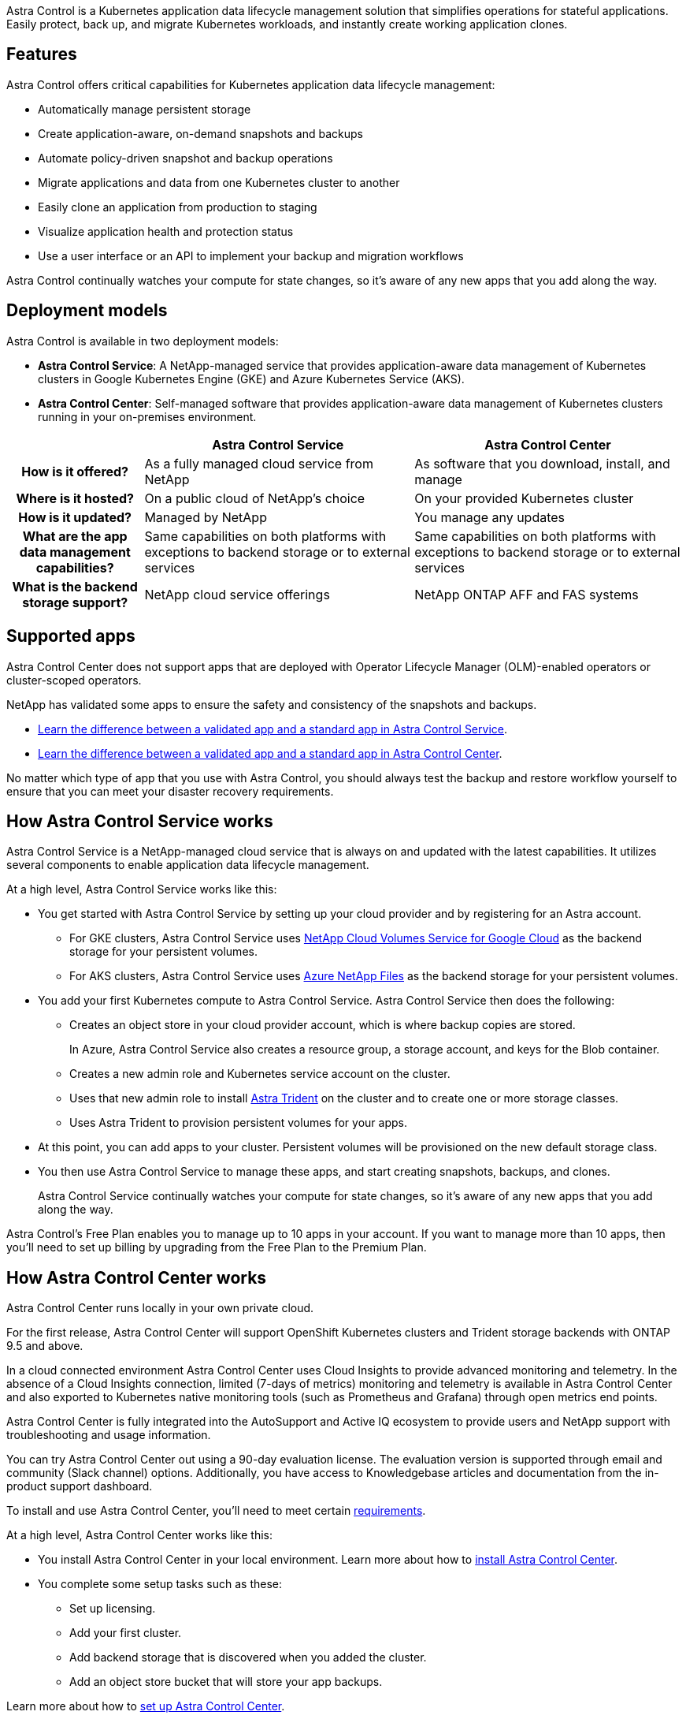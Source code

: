 

Astra Control is a Kubernetes application data lifecycle management solution that simplifies operations for stateful applications. Easily protect, back up, and migrate Kubernetes workloads, and instantly create working application clones.

== Features

Astra Control offers critical capabilities for Kubernetes application data lifecycle management:

* Automatically manage persistent storage
* Create application-aware, on-demand snapshots and backups
* Automate policy-driven snapshot and backup operations
* Migrate applications and data from one Kubernetes cluster to another
* Easily clone an application from production to staging
* Visualize application health and protection status
* Use a user interface or an API to implement your backup and migration workflows

Astra Control continually watches your compute for state changes, so it’s aware of any new apps that you add along the way.


== Deployment models
Astra Control is available in two deployment models:

* *Astra Control Service*: A NetApp-managed service that provides application-aware data management of Kubernetes clusters in Google Kubernetes Engine (GKE) and Azure Kubernetes Service (AKS).
* *Astra Control Center*: Self-managed software that provides application-aware data management of Kubernetes clusters running in your on-premises environment.

[cols=3*,options="header",cols="1h,2d,2d"]
|===
|
| Astra Control Service
| Astra Control Center
| How is it offered? | As a fully managed cloud service from NetApp | As software that you download, install, and manage
| Where is it hosted? | On a public cloud of NetApp's choice | On your provided Kubernetes cluster
| How is it updated? | Managed by NetApp | You manage any updates
| What are the app data management capabilities? | Same capabilities on both platforms with exceptions to backend storage or to external services | Same capabilities on both platforms with exceptions to backend storage or to external services
| What is the backend storage support? | NetApp cloud service offerings | NetApp ONTAP AFF and FAS systems
|===

== Supported apps

Astra Control Center does not support apps that are deployed with Operator Lifecycle Manager (OLM)-enabled operators or cluster-scoped operators.

NetApp has validated some apps to ensure the safety and consistency of the snapshots and backups.

* https://docs.netapp.com/us-en/astra/learn/validated-vs-standard.html[Learn the difference between a validated app and a standard app in Astra Control Service^].
* https://docs.netapp.com/us-en/astra-control-center/concepts/validated-vs-standard.html[Learn the difference between a validated app and a standard app in Astra Control Center^].

No matter which type of app that you use with Astra Control, you should always test the backup and restore workflow yourself to ensure that you can meet your disaster recovery requirements.

== How Astra Control Service works

Astra Control Service is a NetApp-managed cloud service that is always on and updated with the latest capabilities. It utilizes several components to enable application data lifecycle management.


At a high level, Astra Control Service works like this:

* You get started with Astra Control Service by setting up your cloud provider and by registering for an Astra account.
+
** For GKE clusters, Astra Control Service uses https://cloud.netapp.com/cloud-volumes-service-for-gcp[NetApp Cloud Volumes Service for Google Cloud^] as the backend storage for your persistent volumes.
+
** For AKS clusters, Astra Control Service uses https://cloud.netapp.com/azure-netapp-files[Azure NetApp Files^] as the backend storage for your persistent volumes.

* You add your first Kubernetes compute to Astra Control Service. Astra Control Service then does the following:

** Creates an object store in your cloud provider account, which is where backup copies are stored.
+
In Azure, Astra Control Service also creates a resource group, a storage account, and keys for the Blob container.

** Creates a new admin role and Kubernetes service account on the cluster.

** Uses that new admin role to install https://docs.netapp.com/us-en/trident/index.html[Astra Trident^] on the cluster and to create one or more storage classes.

+
** Uses Astra Trident to provision persistent volumes for your apps.

* At this point, you can add apps to your cluster. Persistent volumes will be provisioned on the new default storage class.

* You then use Astra Control Service to manage these apps, and start creating snapshots, backups, and clones.
+
Astra Control Service continually watches your compute for state changes, so it's aware of any new apps that you add along the way.

Astra Control's Free Plan enables you to manage up to 10 apps in your account. If you want to manage more than 10 apps, then you'll need to set up billing by upgrading from the Free Plan to the Premium Plan.


== How Astra Control Center works

Astra Control Center runs locally in your own private cloud.

For the first release, Astra Control Center will support OpenShift Kubernetes clusters and Trident storage backends with ONTAP 9.5 and above.

In a cloud connected environment Astra Control Center uses Cloud Insights to provide advanced monitoring and telemetry. In the absence of a Cloud Insights connection, limited (7-days of metrics) monitoring and telemetry is available in Astra Control Center and also exported to Kubernetes native monitoring tools (such as Prometheus and Grafana) through open metrics end points.

Astra Control Center is fully integrated into the AutoSupport and Active IQ ecosystem to provide users and NetApp support with troubleshooting and usage information.

You can try Astra Control Center out using a 90-day evaluation license. The evaluation version is supported through email and community (Slack channel) options. Additionally, you have access to Knowledgebase articles and documentation from the in-product support dashboard.

To install and use Astra Control Center, you'll need to meet certain https://docs.netapp.com/us-en/astra-control-center/get-started/requirements.html[requirements].

At a high level, Astra Control Center works like this:

* You install Astra Control Center in your local environment. Learn more about how to https://docs.netapp.com/us-en/astra-control-center/get-started/install_acc.html[install Astra Control Center].

* You complete some setup tasks such as these:

** Set up licensing.
** Add your first cluster.
** Add backend storage that is discovered when you added the cluster.
** Add an object store bucket that will store your app backups.

Learn more about how to https://docs.netapp.com/us-en/astra-control-center/get-started/setup_overview.html[set up Astra Control Center].

Astra Control Center does this:

* Discovers details about the managed Kubernetes clusters.
* Discovers your Astra Trident configuration on the clusters that you choose to manage and lets you monitor the storage backends.
* Discovers apps on those clusters and enables you to manage and protect the apps.

You can add apps to your cluster. Or, if you have some apps already in the cluster being managed, you can use Astra Control Center to discover and manage them. Then, use Astra Control Center to create snapshots, backups, and clones.


== For more information

* https://docs.netapp.com/us-en/astra/index.html[Astra Control Service documentation^]
* https://docs.netapp.com/us-en/astra-control-center/index.html[Astra Control Center documentation^]
* https://docs.netapp.com/us-en/trident/index.html[Astra Trident documentation^]
* https://docs.netapp.com/us-en/astra-automation/index.html[Use the Astra API^]
* https://docs.netapp.com/us-en/cloudinsights/[Cloud Insights documentation^]
* https://docs.netapp.com/us-en/ontap/index.html[ONTAP documentation^]
